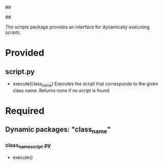 ##
#      ____   _   _   _ _        _    
#     |  _ \ / \ | | | | |      / \   
#     | |_) / _ \| | | | |     / _ \  
#     |  __/ ___ \ |_| | |___ / ___ \ 
#     |_| /_/   \_\___/|_____/_/   \_\
#
#
# Personal
# Artificial
# Unintelligent
# Life
# Assistant
#
##

The scripts package provides an interface for dynamically executing scripts.

* Provided
** script.py
   - execute(class_name)
     Executes the script that corresponds to the given class name. Returns none if no script is found.
     
* Required
** Dynamic packages: "class_name"
*** class_name_script.py
    - execute()
      
      
